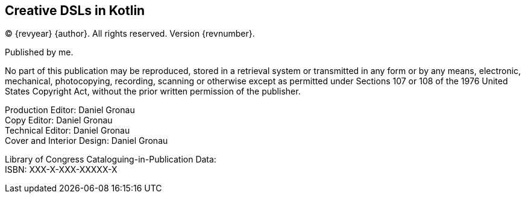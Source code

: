 [colophon]
== Creative DSLs in Kotlin

(C) {revyear} {author}. All rights reserved. Version {revnumber}.

Published by me.

No part of this publication may be reproduced, stored in a retrieval system or transmitted in any form or by any means,
electronic, mechanical, photocopying, recording, scanning or otherwise except as permitted under Sections 107 or 108 of
the 1976 United States Copyright Act, without the prior written permission of the publisher.

[%hardbreaks]
Production Editor: Daniel Gronau
Copy Editor: Daniel Gronau
Technical Editor: Daniel Gronau
Cover and Interior Design: Daniel Gronau

[%hardbreaks]
Library of Congress Cataloguing-in-Publication Data:
ISBN: XXX-X-XXX-XXXXX-X